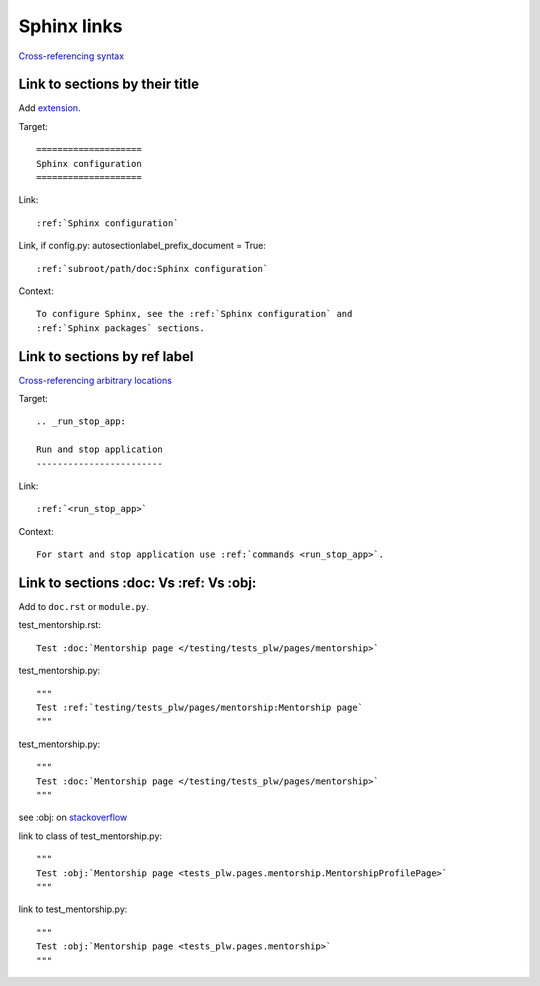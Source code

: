 ============
Sphinx links
============

`Cross-referencing syntax <https://www.sphinx-doc.org/en/master/usage/referencing.html#cross-referencing-syntax>`_

Link to sections by their title
^^^^^^^^^^^^^^^^^^^^^^^^^^^^^^^

Add `extension <https://www.sphinx-doc.org/en/master/usage/extensions/autosectionlabel.html#module-sphinx.ext.autosectionlabel>`_.

.. code-block:: python
   :caption: conf.py

   extensions = [
       ...
       # Allow reference sections using its title
       # https://www.sphinx-doc.org/en/master/usage/extensions/autosectionlabel.html#module-sphinx.ext.autosectionlabel
       'sphinx.ext.autosectionlabel',
       ...
   ]

Target::

   ====================
   Sphinx configuration
   ====================

Link::

   :ref:`Sphinx configuration`

Link, if config.py: autosectionlabel_prefix_document = True::

   :ref:`subroot/path/doc:Sphinx configuration`

Context::

   To configure Sphinx, see the :ref:`Sphinx configuration` and
   :ref:`Sphinx packages` sections.

Link to sections by ref label
^^^^^^^^^^^^^^^^^^^^^^^^^^^^^

`Cross-referencing arbitrary locations <https://www.sphinx-doc.org/en/master/usage/referencing.html#cross-referencing-arbitrary-locations>`_

Target::

   .. _run_stop_app:

   Run and stop application
   ------------------------

Link::

   :ref:`<run_stop_app>`

Context::

   For start and stop application use :ref:`commands <run_stop_app>`.

Link to sections :doc: Vs :ref: Vs :obj:
^^^^^^^^^^^^^^^^^^^^^^^^^^^^^^^^^^^^^^^^

Add to ``doc.rst`` or ``module.py``.

test_mentorship.rst::

   Test :doc:`Mentorship page </testing/tests_plw/pages/mentorship>`

test_mentorship.py::

   """
   Test :ref:`testing/tests_plw/pages/mentorship:Mentorship page`
   """

test_mentorship.py::

   """
   Test :doc:`Mentorship page </testing/tests_plw/pages/mentorship>`
   """

see :obj: on `stackoverflow <https://stackoverflow.com/questions/45282320/sphinx-link-to-a-method-of-a-class-in-another-module-in-python-docstring>`_

link to class of test_mentorship.py::

   """
   Test :obj:`Mentorship page <tests_plw.pages.mentorship.MentorshipProfilePage>`
   """

link to test_mentorship.py::

   """
   Test :obj:`Mentorship page <tests_plw.pages.mentorship>`
   """
